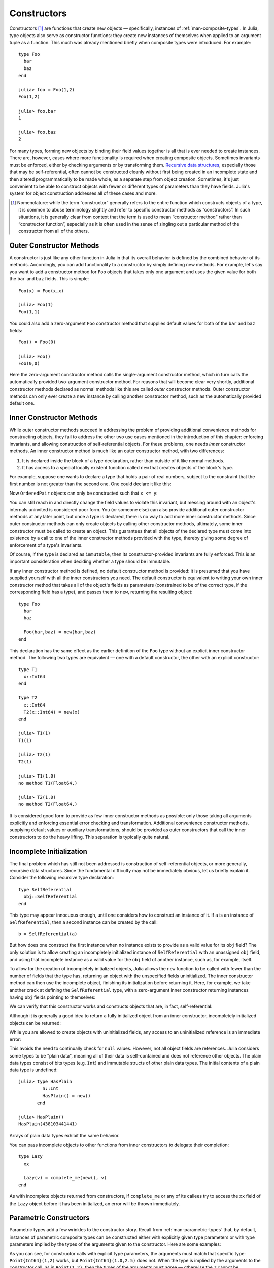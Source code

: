 .. _man-constructors:

**************
 Constructors  
**************

Constructors [#]_ are functions that create new objects — specifically,
instances of :ref:`man-composite-types`. In Julia,
type objects also serve as constructor functions: they create new
instances of themselves when applied to an argument tuple as a function.
This much was already mentioned briefly when composite types were
introduced. For example::

    type Foo
      bar
      baz
    end

    julia> foo = Foo(1,2)
    Foo(1,2)

    julia> foo.bar
    1

    julia> foo.baz
    2

For many types, forming new objects by binding their field values
together is all that is ever needed to create instances. There are,
however, cases where more functionality is required when creating
composite objects. Sometimes invariants must be enforced, either by
checking arguments or by transforming them. `Recursive data
structures <http://en.wikipedia.org/wiki/Recursion_%28computer_science%29#Recursive_data_structures_.28structural_recursion.29>`_,
especially those that may be self-referential, often cannot be
constructed cleanly without first being created in an incomplete state
and then altered programmatically to be made whole, as a separate step
from object creation. Sometimes, it's just convenient to be able to
construct objects with fewer or different types of parameters than they
have fields. Julia's system for object construction addresses all of
these cases and more.

.. [#] Nomenclature: while the term “constructor” generally refers to
  the entire function which constructs objects of a type, it is common to
  abuse terminology slightly and refer to specific constructor methods as
  “constructors”. In such situations, it is generally clear from context
  that the term is used to mean “constructor method” rather than
  “constructor function”, especially as it is often used in the sense of
  singling out a particular method of the constructor from all of the
  others.

Outer Constructor Methods
-------------------------

A constructor is just like any other function in Julia in that its
overall behavior is defined by the combined behavior of its methods.
Accordingly, you can add functionality to a constructor by simply
defining new methods. For example, let's say you want to add a
constructor method for ``Foo`` objects that takes only one argument and
uses the given value for both the ``bar`` and ``baz`` fields. This is
simple::

    Foo(x) = Foo(x,x)

    julia> Foo(1)
    Foo(1,1)

You could also add a zero-argument ``Foo`` constructor method that
supplies default values for both of the ``bar`` and ``baz`` fields::

    Foo() = Foo(0)

    julia> Foo()
    Foo(0,0)

Here the zero-argument constructor method calls the single-argument
constructor method, which in turn calls the automatically provided
two-argument constructor method. For reasons that will become clear very
shortly, additional constructor methods declared as normal methods like
this are called *outer* constructor methods. Outer constructor methods
can only ever create a new instance by calling another constructor
method, such as the automatically provided default one.

Inner Constructor Methods
-------------------------

While outer constructor methods succeed in addressing the problem of
providing additional convenience methods for constructing objects, they
fail to address the other two use cases mentioned in the introduction of
this chapter: enforcing invariants, and allowing construction of
self-referential objects. For these problems, one needs *inner*
constructor methods. An inner constructor method is much like an outer
constructor method, with two differences:

1. It is declared inside the block of a type declaration, rather than
   outside of it like normal methods.
2. It has access to a special locally existent function called ``new``
   that creates objects of the block's type.

For example, suppose one wants to declare a type that holds a pair of
real numbers, subject to the constraint that the first number is
not greater than the second one. One could declare it like this:

.. testcode::

    type OrderedPair
      x::Real
      y::Real

      OrderedPair(x,y) = x > y ? error("out of order") : new(x,y)
    end

Now ``OrderedPair`` objects can only be constructed such that
``x <= y``:

.. doctest::

    julia> OrderedPair(1,2)
    OrderedPair(1,2)

    julia> OrderedPair(2,1)
    ERROR: out of order
     in OrderedPair at none:5

You can still reach in and directly change the field values to violate
this invariant, but messing around with an object's internals uninvited is
considered poor form. You (or someone else) can also provide additional
outer constructor methods at any later point, but once a type is
declared, there is no way to add more inner constructor methods. Since
outer constructor methods can only create objects by calling other
constructor methods, ultimately, some inner constructor must be called
to create an object. This guarantees that all objects of the declared
type must come into existence by a call to one of the inner constructor
methods provided with the type, thereby giving some degree of
enforcement of a type's invariants.

Of course, if the type is declared as ``immutable``, then its
constructor-provided invariants are fully enforced. This is an important
consideration when deciding whether a type should be immutable.

If any inner constructor method is defined, no default constructor
method is provided: it is presumed that you have supplied yourself with
all the inner constructors you need. The default constructor is
equivalent to writing your own inner constructor method that takes all
of the object's fields as parameters (constrained to be of the correct
type, if the corresponding field has a type), and passes them to
``new``, returning the resulting object::

    type Foo
      bar
      baz

      Foo(bar,baz) = new(bar,baz)
    end

This declaration has the same effect as the earlier definition of the
``Foo`` type without an explicit inner constructor method. The following
two types are equivalent — one with a default constructor, the other
with an explicit constructor::

    type T1
      x::Int64
    end

    type T2
      x::Int64
      T2(x::Int64) = new(x)
    end

    julia> T1(1)
    T1(1)

    julia> T2(1)
    T2(1)

    julia> T1(1.0)
    no method T1(Float64,)

    julia> T2(1.0)
    no method T2(Float64,)

It is considered good form to provide as few inner constructor methods
as possible: only those taking all arguments explicitly and enforcing
essential error checking and transformation. Additional convenience
constructor methods, supplying default values or auxiliary
transformations, should be provided as outer constructors that call the
inner constructors to do the heavy lifting. This separation is typically
quite natural.

Incomplete Initialization
-------------------------

The final problem which has still not been addressed is construction of
self-referential objects, or more generally, recursive data structures.
Since the fundamental difficulty may not be immediately obvious, let us
briefly explain it. Consider the following recursive type declaration::

    type SelfReferential
      obj::SelfReferential
    end

This type may appear innocuous enough, until one considers how to
construct an instance of it. If ``a`` is an instance of
``SelfReferential``, then a second instance can be created by the call::

    b = SelfReferential(a)

But how does one construct the first instance when no instance exists to
provide as a valid value for its ``obj`` field? The only solution is to
allow creating an incompletely initialized instance of
``SelfReferential`` with an unassigned ``obj`` field, and using that
incomplete instance as a valid value for the ``obj`` field of another
instance, such as, for example, itself.

To allow for the creation of incompletely initialized objects, Julia
allows the ``new`` function to be called with fewer than the number of
fields that the type has, returning an object with the unspecified
fields uninitialized. The inner constructor method can then use the
incomplete object, finishing its initialization before returning it.
Here, for example, we take another crack at defining the
``SelfReferential`` type, with a zero-argument inner constructor
returning instances having ``obj`` fields pointing to themselves:

.. testcode::

    type SelfReferential
      obj::SelfReferential

      SelfReferential() = (x = new(); x.obj = x)
    end

We can verify that this constructor works and constructs objects that
are, in fact, self-referential:

.. doctest::

    julia> x = SelfReferential();

    julia> is(x, x)
    true

    julia> is(x, x.obj)
    true

    julia> is(x, x.obj.obj)
    true

Although it is generally a good idea to return a fully initialized
object from an inner constructor, incompletely initialized objects can
be returned:

.. doctest::

    julia> type Incomplete
             xx
             Incomplete() = new()
           end

    julia> z = Incomplete();

While you are allowed to create objects with uninitialized fields, any
access to an uninitialized reference is an immediate error:

.. doctest::

    julia> z.xx
    ERROR: access to undefined reference

This avoids the need to continually check for ``null`` values.
However, not all object fields are references. Julia considers some
types to be "plain data", meaning all of their data is self-contained
and does not reference other objects. The plain data types consist of bits
types (e.g. ``Int``) and immutable structs of other plain data types.
The initial contents of a plain data type is undefined::

    julia> type HasPlain
             n::Int
             HasPlain() = new()
           end

    julia> HasPlain()
    HasPlain(438103441441)

Arrays of plain data types exhibit the same behavior.

You can pass incomplete objects to other functions from inner constructors to
delegate their completion::

    type Lazy
      xx

      Lazy(v) = complete_me(new(), v)
    end

As with incomplete objects returned from constructors, if
``complete_me`` or any of its callees try to access the ``xx`` field of
the ``Lazy`` object before it has been initialized, an error will be
thrown immediately.

Parametric Constructors
-----------------------

Parametric types add a few wrinkles to the constructor story. Recall
from :ref:`man-parametric-types` that, by default,
instances of parametric composite types can be constructed either with
explicitly given type parameters or with type parameters implied by the
types of the arguments given to the constructor. Here are some examples:

.. doctest::

    julia> type Point{T<:Real}
             x::T
             y::T
           end

    ## implicit T ##

    julia> Point(1,2)
    Point{Int64}(1,2)

    julia> Point(1.0,2.5)
    Point{Float64}(1.0,2.5)

    julia> Point(1,2.5)
    ERROR: no method Point{T<:Real}(Int64, Float64)

    ## explicit T ##

    julia> Point{Int64}(1,2)
    Point{Int64}(1,2)

    julia> Point{Int64}(1.0,2.5)
    ERROR: no method Point{Int64}(Float64, Float64)

    julia> Point{Float64}(1.0,2.5)
    Point{Float64}(1.0,2.5)

    julia> Point{Float64}(1,2)
    ERROR: no method Point{Float64}(Int64, Int64)

As you can see, for constructor calls with explicit type parameters, the
arguments must match that specific type: ``Point{Int64}(1,2)`` works,
but ``Point{Int64}(1.0,2.5)`` does not. When the type is implied by the
arguments to the constructor call, as in ``Point(1,2)``, then the types
of the arguments must agree — otherwise the ``T`` cannot be determined —
but any pair of real arguments with matching type may be given to the
generic ``Point`` constructor.

What's really going on here is that ``Point``, ``Point{Float64}`` and
``Point{Int64}`` are all different constructor functions. In fact,
``Point{T}`` is a distinct constructor function for each type ``T``.
Without any explicitly provided inner constructors, the declaration of
the composite type ``Point{T<:Real}`` automatically provides an inner
constructor, ``Point{T}``, for each possible type ``T<:Real``, that
behaves just like non-parametric default inner constructors do. It also
provides a single general outer ``Point`` constructor that takes pairs
of real arguments, which must be of the same type. This automatic
provision of constructors is equivalent to the following explicit
declaration::

    type Point{T<:Real}
      x::T
      y::T

      Point(x::T, y::T) = new(x,y)
    end

    Point{T<:Real}(x::T, y::T) = Point{T}(x,y)

Some features of parametric constructor definitions at work here deserve
comment. First, inner constructor declarations always define methods of
``Point{T}`` rather than methods of the general ``Point`` constructor
function. Since ``Point`` is not a concrete type, it makes no sense for
it to even have inner constructor methods at all. Thus, the inner method
declaration ``Point(x::T, y::T) = new(x,y)`` provides an inner
constructor method for each value of ``T``. It is thus this method
declaration that defines the behavior of constructor calls with explicit
type parameters like ``Point{Int64}(1,2)`` and
``Point{Float64}(1.0,2.0)``. The outer constructor declaration, on the
other hand, defines a method for the general ``Point`` constructor which
only applies to pairs of values of the same real type. This declaration
makes constructor calls without explicit type parameters, like
``Point(1,2)`` and ``Point(1.0,2.5)``, work. Since the method
declaration restricts the arguments to being of the same type, calls
like ``Point(1,2.5)``, with arguments of different types, result in "no
method" errors.

Suppose we wanted to make the constructor call ``Point(1,2.5)`` work by
"promoting" the integer value ``1`` to the floating-point value ``1.0``.
The simplest way to achieve this is to define the following additional
outer constructor method:

.. doctest::

    julia> Point(x::Int64, y::Float64) = Point(convert(Float64,x),y);

This method uses the ``convert`` function to explicitly convert ``x`` to
``Float64`` and then delegates construction to the general constructor
for the case where both arguments are ``Float64``. With this method
definition what was previously a "no method" error now successfully
creates a point of type ``Point{Float64}``:

.. doctest::

    julia> Point(1,2.5)
    Point{Float64}(1.0,2.5)

    julia> typeof(ans)
    Point{Float64} (constructor with 1 method)

However, other similar calls still don't work:

.. doctest::

    julia> Point(1.5,2)
    ERROR: no method Point{T<:Real}(Float64, Int64)

For a much more general way of making all such calls work sensibly, see
:ref:`man-conversion-and-promotion`. At the risk
of spoiling the suspense, we can reveal here that the all it takes is
the following outer method definition to make all calls to the general
``Point`` constructor work as one would expect:

.. doctest::

    julia> Point(x::Real, y::Real) = Point(promote(x,y)...);

The ``promote`` function converts all its arguments to a common type
— in this case ``Float64``. With this method definition, the ``Point``
constructor promotes its arguments the same way that numeric operators
like ``+`` do, and works for all kinds of real numbers:

.. doctest::

    julia> Point(1.5,2)
    Point{Float64}(1.5,2.0)

    julia> Point(1,1//2)
    Point{Rational{Int64}}(1//1,1//2)

    julia> Point(1.0,1//2)
    Point{Float64}(1.0,0.5)

Thus, while the implicit type parameter constructors provided by default
in Julia are fairly strict, it is possible to make them behave in a more
relaxed but sensible manner quite easily. Moreover, since constructors
can leverage all of the power of the type system, methods, and multiple
dispatch, defining sophisticated behavior is typically quite simple.

Case Study: Rational
--------------------

Perhaps the best way to tie all these pieces together is to present a
real world example of a parametric composite type and its constructor
methods. To that end, here is beginning of
`rational.jl <https://github.com/JuliaLang/julia/blob/master/base/rational.jl>`_,
which implements Julia's :ref:`man-rational-numbers`::

    type Rational{T<:Integer} <: Real
        num::T
        den::T

        function Rational(num::T, den::T)
            if num == 0 && den == 0
                error("invalid rational: 0//0")
            end
            g = gcd(den, num)
            num = div(num, g)
            den = div(den, g)
            new(num, den)
        end
    end
    Rational{T<:Integer}(n::T, d::T) = Rational{T}(n,d)
    Rational(n::Integer, d::Integer) = Rational(promote(n,d)...)
    Rational(n::Integer) = Rational(n,one(n))

    //(n::Integer, d::Integer) = Rational(n,d)
    //(x::Rational, y::Integer) = x.num // (x.den*y)
    //(x::Integer, y::Rational) = (x*y.den) // y.num
    //(x::Complex, y::Real) = complex(real(x)//y, imag(x)//y)
    //(x::Real, y::Complex) = x*y'//real(y*y')

    function //(x::Complex, y::Complex)
        xy = x*y'
        yy = real(y*y')
        complex(real(xy)//yy, imag(xy)//yy)
    end

The first line — ``type Rational{T<:Int} <: Real`` — declares that
``Rational`` takes one type parameter of an integer type, and is itself
a real type. The field declarations ``num::T`` and ``den::T`` indicate
that the data held in a ``Rational{T}`` object are a pair of integers of
type ``T``, one representing the rational value's numerator and the
other representing its denominator.

Now things get interesting. ``Rational`` has a single inner constructor
method which checks that both of ``num`` and ``den`` aren't zero and
ensures that every rational is constructed in "lowest terms" with a
non-negative denominator. This is accomplished by dividing the given
numerator and denominator values by their greatest common divisor,
computed using the ``gcd`` function. Since ``gcd`` returns the greatest
common divisor of its arguments with sign matching the first argument
(``den`` here), after this division the new value of ``den`` is
guaranteed to be non-negative. Because this is the only inner
constructor for ``Rational``, we can be certain that ``Rational``
objects are always constructed in this normalized form.

``Rational`` also provides several outer constructor methods for
convenience. The first is the "standard" general constructor that infers
the type parameter ``T`` from the type of the numerator and denominator
when they have the same type. The second applies when the given
numerator and denominator values have different types: it promotes them
to a common type and then delegates construction to the outer
constructor for arguments of matching type. The third outer constructor
turns integer values into rationals by supplying a value of ``1`` as the
denominator.

Following the outer constructor definitions, we have a number of methods
for the ``//`` operator, which provides a syntax for writing rationals.
Before these definitions, ``//`` is a completely undefined operator with
only syntax and no meaning. Afterwards, it behaves just as described in
:ref:`man-rational-numbers`
— its entire behavior is defined in these few lines. The first and most
basic definition just makes ``a//b`` construct a ``Rational`` by
applying the ``Rational`` constructor to ``a`` and ``b`` when they are
integers. When one of the operands of ``//`` is already a rational
number, we construct a new rational for the resulting ratio slightly
differently; this behavior is actually identical to division of a
rational with an integer. Finally, applying ``//`` to complex integral
values creates an instance of ``Complex{Rational}`` — a complex number
whose real and imaginary parts are rationals:

.. doctest::

    julia> (1 + 2im)//(1 - 2im)
    -3//5 + 4//5im

    julia> typeof(ans)
    Complex{Rational{Int64}} (constructor with 1 method)

    julia> ans <: Complex{Rational}
    false

Thus, although the ``//`` operator usually returns an instance of
``Rational``, if either of its arguments are complex integers, it will
return an instance of ``Complex{Rational}`` instead. The interested
reader should consider perusing the rest of
`rational.jl <https://github.com/JuliaLang/julia/blob/master/base/rational.jl>`_:
it is short, self-contained, and implements an entire basic Julia type
in just a little over a hundred lines of code.
